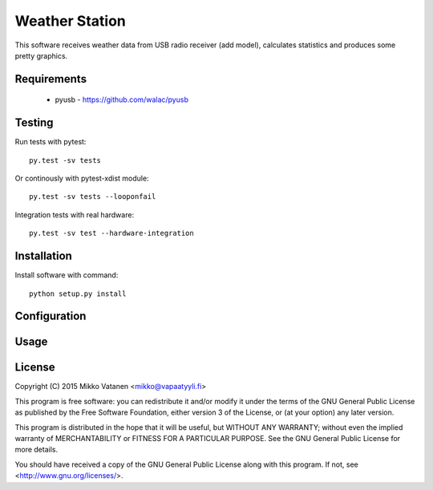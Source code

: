Weather Station
===============

This software receives weather data from USB radio receiver (add model),
calculates statistics and produces some pretty graphics.

Requirements
------------

    * pyusb - https://github.com/walac/pyusb

Testing
-------

Run tests with pytest::

    py.test -sv tests

Or continously with pytest-xdist module::

    py.test -sv tests --looponfail

Integration tests with real hardware::

    py.test -sv test --hardware-integration

Installation
------------

Install software with command::

    python setup.py install

Configuration
-------------

Usage
-----

License
-------

Copyright (C) 2015  Mikko Vatanen <mikko@vapaatyyli.fi>

This program is free software: you can redistribute it and/or modify
it under the terms of the GNU General Public License as published by
the Free Software Foundation, either version 3 of the License, or
(at your option) any later version.

This program is distributed in the hope that it will be useful,
but WITHOUT ANY WARRANTY; without even the implied warranty of
MERCHANTABILITY or FITNESS FOR A PARTICULAR PURPOSE.  See the
GNU General Public License for more details.

You should have received a copy of the GNU General Public License
along with this program.  If not, see <http://www.gnu.org/licenses/>.


